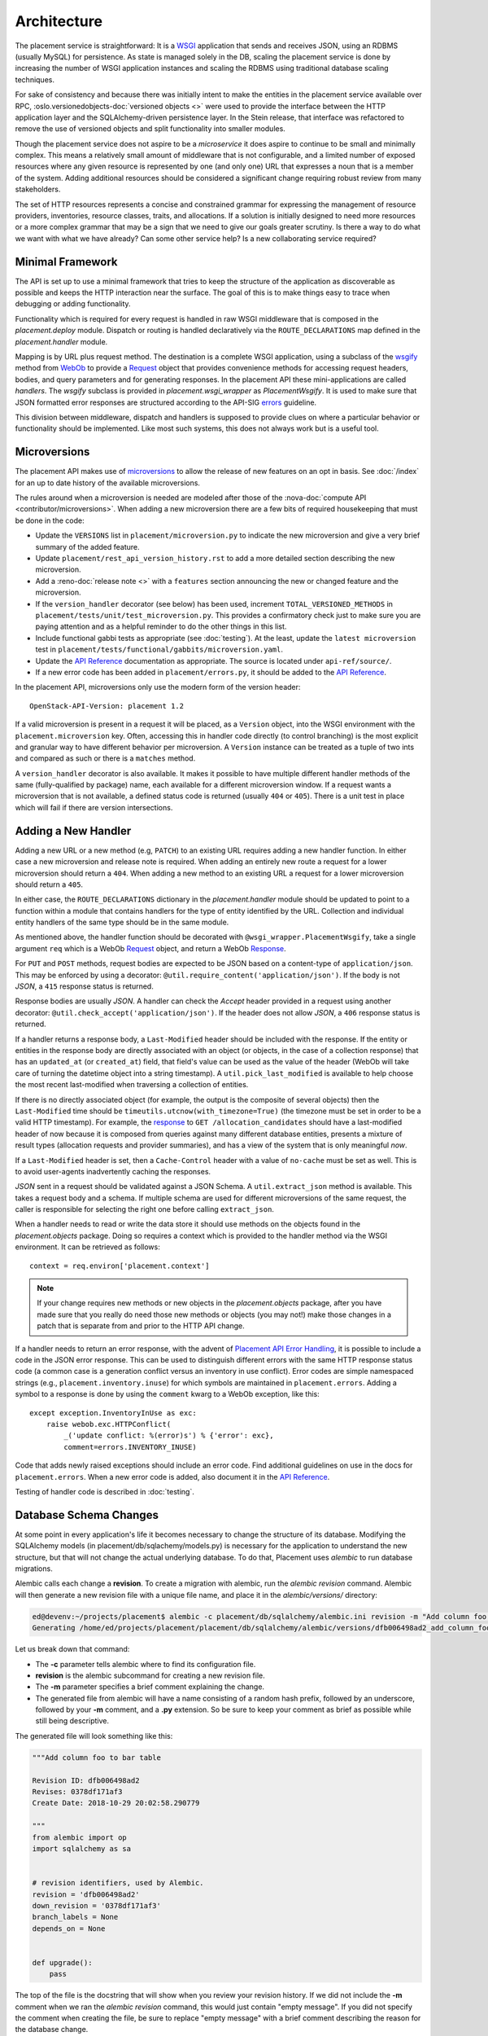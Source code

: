 ..
      Licensed under the Apache License, Version 2.0 (the "License"); you may
      not use this file except in compliance with the License. You may obtain
      a copy of the License at

          http://www.apache.org/licenses/LICENSE-2.0

      Unless required by applicable law or agreed to in writing, software
      distributed under the License is distributed on an "AS IS" BASIS, WITHOUT
      WARRANTIES OR CONDITIONS OF ANY KIND, either express or implied. See the
      License for the specific language governing permissions and limitations
      under the License.

==============
 Architecture
==============

The placement service is straightforward: It is a `WSGI`_ application that
sends and receives JSON, using an RDBMS (usually MySQL) for persistence.
As state is managed solely in the DB, scaling the placement service is done by
increasing the number of WSGI application instances and scaling the RDBMS using
traditional database scaling techniques.

For sake of consistency and because there was initially intent to make the
entities in the placement service available over RPC,
:oslo.versionedobjects-doc:`versioned objects <>` were used to provide the
interface between the HTTP application layer and the SQLAlchemy-driven
persistence layer. In the Stein release, that interface was refactored to
remove the use of versioned objects and split functionality into smaller
modules.

Though the placement service does not aspire to be a `microservice` it does
aspire to continue to be small and minimally complex. This means a relatively
small amount of middleware that is not configurable, and a limited number of
exposed resources where any given resource is represented by one (and only
one) URL that expresses a noun that is a member of the system. Adding
additional resources should be considered a significant change requiring robust
review from many stakeholders.

The set of HTTP resources represents a concise and constrained grammar for
expressing the management of resource providers, inventories, resource classes,
traits, and allocations. If a solution is initially designed to need more
resources or a more complex grammar that may be a sign that we need to give our
goals greater scrutiny. Is there a way to do what we want with what we have
already?  Can some other service help? Is a new collaborating service required?

Minimal Framework
=================

The API is set up to use a minimal framework that tries to keep the structure
of the application as discoverable as possible and keeps the HTTP interaction
near the surface. The goal of this is to make things easy to trace when
debugging or adding functionality.

Functionality which is required for every request is handled in raw WSGI
middleware that is composed in the `placement.deploy` module. Dispatch or
routing is handled declaratively via the ``ROUTE_DECLARATIONS`` map defined in
the `placement.handler` module.

Mapping is by URL plus request method. The destination is a complete WSGI
application, using a subclass of the `wsgify`_  method from `WebOb`_ to provide
a `Request`_ object that provides convenience methods for accessing request
headers, bodies, and query parameters and for generating responses. In the
placement API these mini-applications are called `handlers`. The `wsgify`
subclass is provided in `placement.wsgi_wrapper` as `PlacementWsgify`. It is
used to make sure that JSON formatted error responses are structured according
to the API-SIG `errors`_ guideline.

This division between middleware, dispatch and handlers is supposed to
provide clues on where a particular behavior or functionality should be
implemented. Like most such systems, this does not always work but is a useful
tool.

.. _microversion process:

Microversions
=============

The placement API makes use of `microversions`_ to allow the release of new
features on an opt in basis. See :doc:`/index` for an up to date
history of the available microversions.

The rules around when a microversion is needed are modeled after those of the
:nova-doc:`compute API <contributor/microversions>`. When adding a new
microversion there are a few bits of required housekeeping that must be done in
the code:

* Update the ``VERSIONS`` list in ``placement/microversion.py`` to indicate the
  new microversion and give a very brief summary of the added feature.
* Update ``placement/rest_api_version_history.rst`` to add a more detailed
  section describing the new microversion.
* Add a :reno-doc:`release note <>` with a ``features`` section announcing the
  new or changed feature and the microversion.
* If the ``version_handler`` decorator (see below) has been used, increment
  ``TOTAL_VERSIONED_METHODS`` in ``placement/tests/unit/test_microversion.py``.
  This provides a confirmatory check just to make sure you are paying attention
  and as a helpful reminder to do the other things in this list.
* Include functional gabbi tests as appropriate (see :doc:`testing`). At the
  least, update the ``latest microversion`` test in
  ``placement/tests/functional/gabbits/microversion.yaml``.
* Update the `API Reference`_ documentation as appropriate.  The source is
  located under ``api-ref/source/``.
* If a new error code has been added in ``placement/errors.py``, it should
  be added to the `API Reference`_.

In the placement API, microversions only use the modern form of the
version header::

    OpenStack-API-Version: placement 1.2

If a valid microversion is present in a request it will be placed,
as a ``Version`` object, into the WSGI environment with the
``placement.microversion`` key. Often, accessing this in handler
code directly (to control branching) is the most explicit and
granular way to have different behavior per microversion. A
``Version`` instance can be treated as a tuple of two ints and
compared as such or there is a ``matches`` method.

A ``version_handler`` decorator is also available. It makes it possible to have
multiple different handler methods of the same (fully-qualified by package)
name, each available for a different microversion window.  If a request wants a
microversion that is not available, a defined status code is returned (usually
``404`` or ``405``). There is a unit test in place which will fail if there are
version intersections.

Adding a New Handler
====================

Adding a new URL or a new method (e.g, ``PATCH``) to an existing URL
requires adding a new handler function. In either case a new microversion and
release note is required. When adding an entirely new route a request for a
lower microversion should return a ``404``. When adding a new method to an
existing URL a request for a lower microversion should return a ``405``.

In either case, the ``ROUTE_DECLARATIONS`` dictionary in the
`placement.handler` module should be updated to point to a
function within a module that contains handlers for the type of entity
identified by the URL. Collection and individual entity handlers of the same
type should be in the same module.

As mentioned above, the handler function should be decorated with
``@wsgi_wrapper.PlacementWsgify``, take a single argument ``req`` which is a
WebOb `Request`_ object, and return a WebOb `Response`_.

For ``PUT`` and ``POST`` methods, request bodies are expected to be JSON
based on a content-type of ``application/json``. This may be enforced by using
a decorator: ``@util.require_content('application/json')``. If the body is not
`JSON`, a ``415`` response status is returned.

Response bodies are usually `JSON`. A handler can check the `Accept` header
provided in a request using another decorator:
``@util.check_accept('application/json')``. If the header does not allow
`JSON`, a ``406`` response status is returned.

If a handler returns a response body, a ``Last-Modified`` header should be
included with the response. If the entity or entities in the response body
are directly associated with an object (or objects, in the case of a
collection response) that has an ``updated_at`` (or ``created_at``)
field, that field's value can be used as the value of the header (WebOb will
take care of turning the datetime object into a string timestamp). A
``util.pick_last_modified`` is available to help choose the most recent
last-modified when traversing a collection of entities.

If there is no directly associated object (for example, the output is the
composite of several objects) then the ``Last-Modified`` time should be
``timeutils.utcnow(with_timezone=True)`` (the timezone must be set in order
to be a valid HTTP timestamp). For example, the response__ to
``GET /allocation_candidates`` should have a last-modified header of now
because it is composed from queries against many different database entities,
presents a mixture of result types (allocation requests and provider
summaries), and has a view of the system that is only meaningful *now*.

__ https://docs.openstack.org/api-ref/placement/#list-allocation-candidates

If a ``Last-Modified`` header is set, then a ``Cache-Control`` header with a
value of ``no-cache`` must be set as well. This is to avoid user-agents
inadvertently caching the responses.

`JSON` sent in a request should be validated against a JSON Schema. A
``util.extract_json`` method is available. This takes a request body and a
schema. If multiple schema are used for different microversions of the same
request, the caller is responsible for selecting the right one before calling
``extract_json``.

When a handler needs to read or write the data store it should use methods on
the objects found in the `placement.objects` package. Doing so requires a
context which is provided to the handler method via the WSGI environment. It
can be retrieved as follows::

    context = req.environ['placement.context']

.. note:: If your change requires new methods or new objects in the
          `placement.objects` package, after you have made sure that you really
          do need those new methods or objects (you may not!) make those
          changes in a patch that is separate from and prior to the HTTP API
          change.

If a handler needs to return an error response, with the advent of `Placement
API Error Handling`_, it is possible to include a code in the JSON error
response.  This can be used to distinguish different errors with the same HTTP
response status code (a common case is a generation conflict versus an
inventory in use conflict). Error codes are simple namespaced strings (e.g.,
``placement.inventory.inuse``) for which symbols are maintained in
``placement.errors``. Adding a symbol to a response is done
by using the ``comment`` kwarg to a WebOb exception, like this::

    except exception.InventoryInUse as exc:
        raise webob.exc.HTTPConflict(
            _('update conflict: %(error)s') % {'error': exc},
            comment=errors.INVENTORY_INUSE)

Code that adds newly raised exceptions should include an error code. Find
additional guidelines on use in the docs for ``placement.errors``. When a
new error code is added, also document it in the `API Reference`_.

Testing of handler code is described in :doc:`testing`.

Database Schema Changes
=======================

At some point in every application's life it becomes necessary to change the
structure of its database. Modifying the SQLAlchemy models (in
placement/db/sqlachemy/models.py) is necessary for the application to
understand the new structure, but that will not change the actual underlying
database. To do that, Placement uses `alembic` to run database migrations.

Alembic calls each change a **revision**. To create a migration with alembic,
run the `alembic revision` command. Alembic will then generate a new revision
file with a unique file name, and place it in the `alembic/versions/`
directory:

.. code-block:: console

  ed@devenv:~/projects/placement$ alembic -c placement/db/sqlalchemy/alembic.ini revision -m "Add column foo to bar table"
  Generating /home/ed/projects/placement/placement/db/sqlalchemy/alembic/versions/dfb006498ad2_add_column_foo_to_bar_table.py ... done

Let us break down that command:

- The **-c** parameter tells alembic where to find its configuration file.
- **revision** is the alembic subcommand for creating a new revision file.
- The **-m** parameter specifies a brief comment explaining the change.
- The generated file from alembic will have a name consisting of a random hash
  prefix, followed by an underscore, followed by your **-m** comment, and a
  **.py** extension. So be sure to keep your comment as brief as possible
  while still being descriptive.

The generated file will look something like this:

.. code-block:: python

 """Add column foo to bar table

 Revision ID: dfb006498ad2
 Revises: 0378df171af3
 Create Date: 2018-10-29 20:02:58.290779

 """
 from alembic import op
 import sqlalchemy as sa


 # revision identifiers, used by Alembic.
 revision = 'dfb006498ad2'
 down_revision = '0378df171af3'
 branch_labels = None
 depends_on = None


 def upgrade():
     pass

The top of the file is the docstring that will show when you review your
revision history. If we did not include the **-m** comment when we ran the
`alembic revision` command, this would just contain "empty message". If you did
not specify the comment when creating the file, be sure to replace "empty
message" with a brief comment describing the reason for the database change.

You then need to define the changes in the `upgrade()` method. The code used in
these methods is basic SQLAlchemy code for creating and modifying tables. You
can examine existing migrations in the project to see examples of what this
code looks like, as well as find more in-depth usage of Alembic in the `Alembic
tutorial`_.

One other option when creating the revision is to add the ``--autogenerate``
parameter to the revision command. This assumes that you have already updated
the SQLAlchemy models, and have a connection to the placement database
configured.  When run with this option, the `upgrade()` method of the revision
file is filled in for you by alembic as it compares the schema described in
your models.py script and the actual state of the database. You should always
verify the revision script to make sure it does just what you intended, both by
reading the code as well as running the tests, as there are some things that
autogenerate cannot deduce. See `autogenerate limitations`_ for more detailed
information.

Gotchas
=======

This section tries to shed some light on some of the differences between the
placement API and some of the other OpenStack APIs or on situations which may
be surprising or unexpected.

* The placement API is somewhat more strict about `Content-Type` and `Accept`
  headers in an effort to follow the HTTP RFCs.

  If a user-agent sends some JSON in a `PUT` or `POST` request without a
  `Content-Type` of `application/json` the request will result in an error.

  If a `GET` request is made without an `Accept` header, the response will
  default to being `application/json`.

  If a request is made with an explicit `Accept` header that does not include
  `application/json` then there will be an error and the error will attempt to
  be in the requested format (for example, `text/plain`).

* If a URL exists, but a request is made using a method that that URL does not
  support, the API will respond with a `405` error. Sometimes in the nova APIs
  this can be a `404` (which is wrong, but understandable given the constraints
  of the code).

* Because each handler is individually wrapped by the `PlacementWsgify`
  decorator any exception that is a subclass of `webob.exc.WSGIHTTPException`
  that is raised from within the handler, such as `webob.exc.HTTPBadRequest`,
  will be caught by WebOb and turned into a valid `Response`_ containing
  headers and body set by WebOb based on the information given when the
  exception was raised. It will not be seen as an exception by any of the
  middleware in the placement stack.

  In general this is a good thing, but it can lead to some confusion if, for
  example, you are trying to add some middleware that operates on exceptions.

  Other exceptions that are not from `WebOb`_ will raise outside the handlers
  where they will either be caught in the `__call__` method of the
  `PlacementHandler` app that is responsible for dispatch, or by the
  `FaultWrap` middleware.


.. _WSGI: https://www.python.org/dev/peps/pep-3333/
.. _wsgify: http://docs.webob.org/en/latest/api/dec.html
.. _WebOb: http://docs.webob.org/en/latest/
.. _Request: http://docs.webob.org/en/latest/reference.html#request
.. _Response: http://docs.webob.org/en/latest/#response
.. _microversions: http://specs.openstack.org/openstack/api-wg/guidelines/microversion_specification.html
.. _errors: http://specs.openstack.org/openstack/api-wg/guidelines/errors.html
.. _API Reference: https://docs.openstack.org/api-ref/placement/
.. _Placement API Error Handling: http://specs.openstack.org/openstack/nova-specs/specs/rocky/approved/placement-api-error-handling.html
.. _`Alembic tutorial`: https://alembic.zzzcomputing.com/en/latest/tutorial.html
.. _`autogenerate limitations`: https://alembic.zzzcomputing.com/en/latest/autogenerate.html#what-does-autogenerate-detect-and-what-does-it-not-detect
